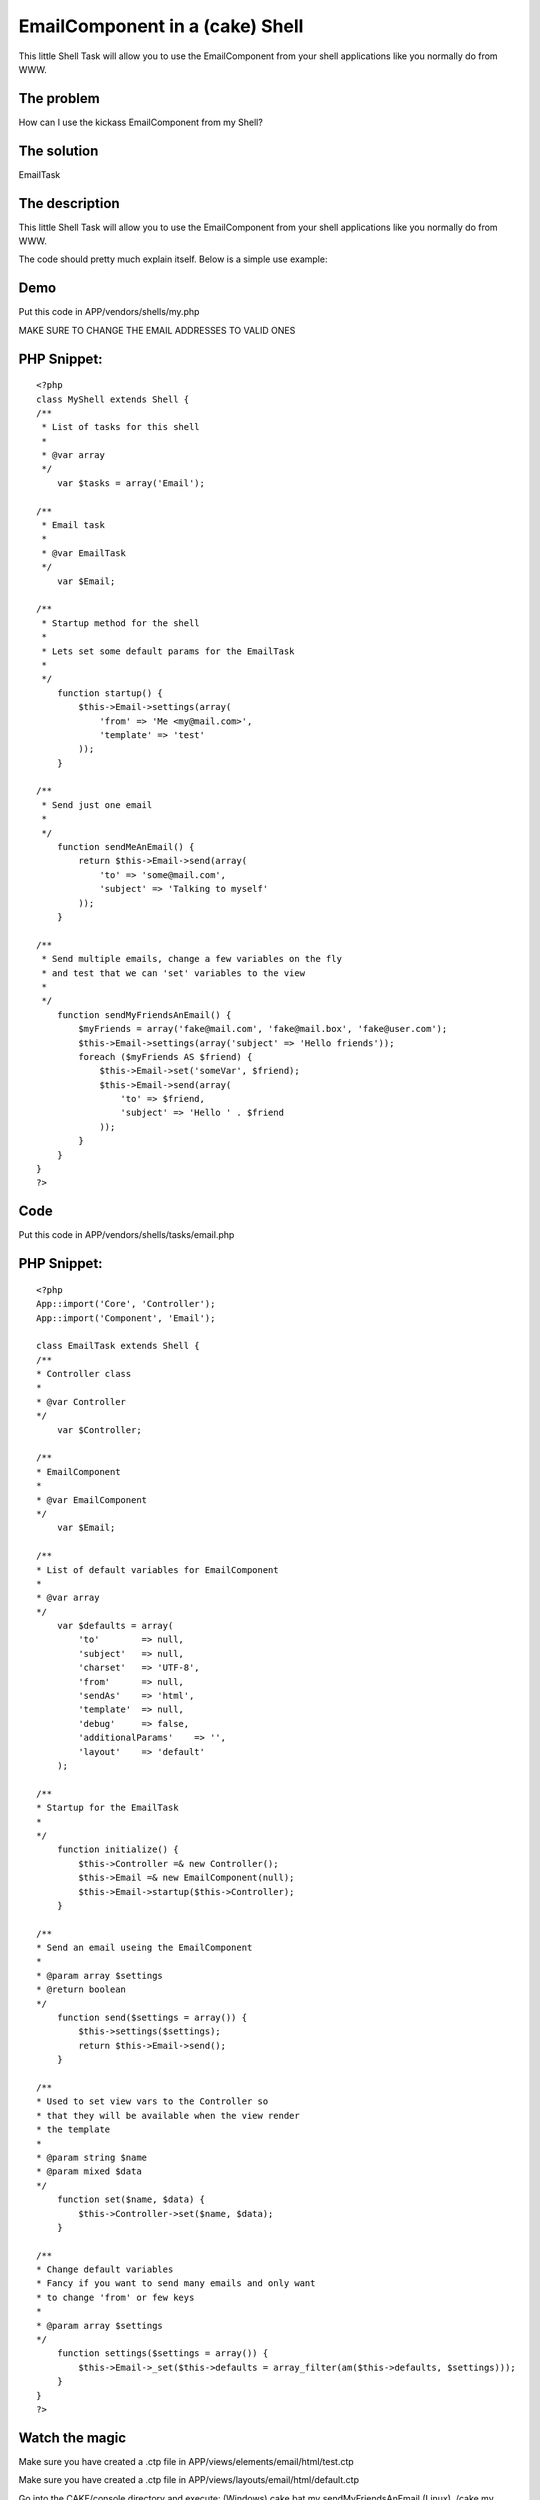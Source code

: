 EmailComponent in a (cake) Shell
================================

This little Shell Task will allow you to use the EmailComponent from
your shell applications like you normally do from WWW.


The problem
```````````
How can I use the kickass EmailComponent from my Shell?


The solution
````````````
EmailTask


The description
```````````````
This little Shell Task will allow you to use the EmailComponent from
your shell applications like you normally do from WWW.

The code should pretty much explain itself. Below is a simple use
example:


Demo
````
Put this code in APP/vendors/shells/my.php

MAKE SURE TO CHANGE THE EMAIL ADDRESSES TO VALID ONES

PHP Snippet:
````````````

::

    <?php 
    class MyShell extends Shell {
    /**
     * List of tasks for this shell
     *
     * @var array
     */
        var $tasks = array('Email');
    
    /**
     * Email task
     *
     * @var EmailTask
     */
        var $Email;
    
    /**
     * Startup method for the shell
     *
     * Lets set some default params for the EmailTask
     *
     */
        function startup() {
            $this->Email->settings(array(
                'from' => 'Me <my@mail.com>',
                'template' => 'test'
            ));
        }
    
    /**
     * Send just one email
     *
     */
        function sendMeAnEmail() {
            return $this->Email->send(array(
                'to' => 'some@mail.com',
                'subject' => 'Talking to myself'
            ));
        }
    
    /**
     * Send multiple emails, change a few variables on the fly
     * and test that we can 'set' variables to the view
     *
     */
        function sendMyFriendsAnEmail() {
            $myFriends = array('fake@mail.com', 'fake@mail.box', 'fake@user.com');
            $this->Email->settings(array('subject' => 'Hello friends'));
            foreach ($myFriends AS $friend) {
                $this->Email->set('someVar', $friend);
                $this->Email->send(array(
                    'to' => $friend, 
                    'subject' => 'Hello ' . $friend
                ));
            }
        }
    }
    ?>



Code
````
Put this code in APP/vendors/shells/tasks/email.php


PHP Snippet:
````````````

::

    <?php 
    App::import('Core', 'Controller');
    App::import('Component', 'Email');
    
    class EmailTask extends Shell {
    /**
    * Controller class
    *
    * @var Controller
    */
        var $Controller;
    
    /**
    * EmailComponent
    *
    * @var EmailComponent
    */
        var $Email;
    
    /**
    * List of default variables for EmailComponent
    *
    * @var array
    */
        var $defaults = array(
            'to'        => null,
            'subject'   => null,
            'charset'   => 'UTF-8',
            'from'      => null,
            'sendAs'    => 'html',
            'template'  => null,
            'debug'     => false,
            'additionalParams'    => '',
            'layout'    => 'default'
        );
    
    /**
    * Startup for the EmailTask
    *
    */
        function initialize() {
            $this->Controller =& new Controller();
            $this->Email =& new EmailComponent(null);
            $this->Email->startup($this->Controller);
        }
    
    /**
    * Send an email useing the EmailComponent
    *
    * @param array $settings
    * @return boolean
    */
        function send($settings = array()) {
            $this->settings($settings);
            return $this->Email->send();
        }
    
    /**
    * Used to set view vars to the Controller so
    * that they will be available when the view render
    * the template
    *
    * @param string $name
    * @param mixed $data
    */
        function set($name, $data) {
            $this->Controller->set($name, $data);
        }
    
    /**
    * Change default variables
    * Fancy if you want to send many emails and only want
    * to change 'from' or few keys
    *
    * @param array $settings
    */
        function settings($settings = array()) {
            $this->Email->_set($this->defaults = array_filter(am($this->defaults, $settings)));
        }
    }
    ?>



Watch the magic
```````````````
Make sure you have created a .ctp file in
APP/views/elements/email/html/test.ctp

Make sure you have created a .ctp file in
APP/views/layouts/email/html/default.ctp

Go into the CAKE/console directory and execute:
(Windows) cake.bat my sendMyFriendsAnEmail
(Linux) ./cake my sendMyFriendsAnEmail

Thanks to gwoo for feedback and on this little snippet and
mariano_iglesias for proofing :)


.. author:: Jippi
.. categories:: articles, tutorials
.. tags:: shell,email component,cake console email t,Tutorials

